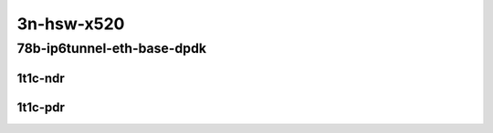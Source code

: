 3n-hsw-x520
-----------

78b-ip6tunnel-eth-base-dpdk
```````````````````````````

1t1c-ndr
::::::::

.. raw:: html

    <a name="78b-1t1c-eth-base-dpdk-ndr"></a>
    <center>
    Links to builds:
    <a href="https://packagecloud.io/app/fdio/master/search?dist=ubuntu%2Fbionic" target="_blank">vpp-ref</a>,
    <a href="https://jenkins.fd.io/view/csit/job/csit-vpp-perf-ndrpdr-weekly-master-3n-hsw" target="_blank">csit-ref</a>
    <iframe width="1100" height="800" frameborder="0" scrolling="no" src="../_static/vpp/3n-hsw-x520-78b-1t1c-ip6-tunnels-eth-base-dpdk-ndr.html"></iframe>
    <p><br></p>
    </center>

1t1c-pdr
::::::::

.. raw:: html

    <a name="78b-1t1c-eth-base-dpdk-pdr"></a>
    <center>
    Links to builds:
    <a href="https://packagecloud.io/app/fdio/master/search?dist=ubuntu%2Fbionic" target="_blank">vpp-ref</a>,
    <a href="https://jenkins.fd.io/view/csit/job/csit-vpp-perf-ndrpdr-weekly-master-3n-hsw" target="_blank">csit-ref</a>
    <iframe width="1100" height="800" frameborder="0" scrolling="no" src="../_static/vpp/3n-hsw-x520-78b-1t1c-ip6-tunnels-eth-base-dpdk-pdr.html"></iframe>
    <p><br></p>
    </center>
